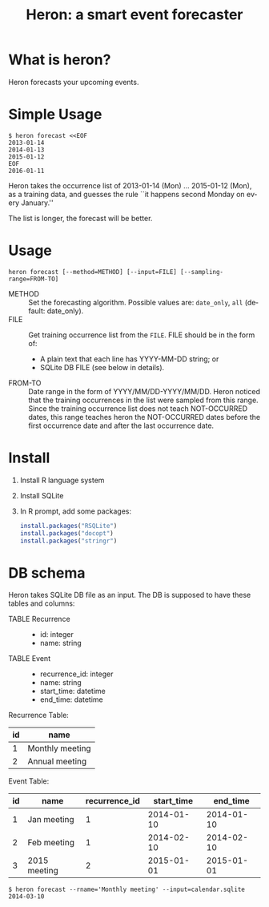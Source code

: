 #+TITLE: Heron: a smart event forecaster
#+AUTHOR:
#+EMAIL:
#+DATE:
#+OPTIONS: H:3 num:2 toc:nil
#+OPTIONS: ^:nil @:t \n:nil ::t |:t f:t TeX:t
#+OPTIONS: skip:nil
#+OPTIONS: author:t
#+OPTIONS: email:nil
#+OPTIONS: creator:nil
#+OPTIONS: timestamp:nil
#+OPTIONS: timestamps:nil
#+OPTIONS: d:nil
#+OPTIONS: tags:t
#+LANGUAGE: en
#+LATEX_CLASS: article
#+LATEX_CLASS_OPTIONS: [a4,dvipdfmx]
# #+LATEX_HEADER: \usepackage{plain-article}
# #+LATEX_HEADER: \renewcommand\maketitle{}
# #+LATEX_HEADER: \pagestyle{empty}
# #+LaTeX: \thispagestyle{empty}

* What is heron?
  Heron forecasts your upcoming events.

* Simple Usage

  #+BEGIN_SRC shell-script
  $ heron forecast <<EOF
  2013-01-14
  2014-01-13
  2015-01-12
  EOF
  2016-01-11
  #+END_SRC

  Heron takes the occurrence list of 2013-01-14 (Mon) ... 2015-01-12 (Mon),
  as a training data, and guesses the rule ``it happens second Monday on every January.''

  The list is longer, the forecast will be better.

* Usage
  #+BEGIN_SRC shell-script
  heron forecast [--method=METHOD] [--input=FILE] [--sampling-range=FROM-TO]
  #+END_SRC

  + METHOD :: Set the forecasting algorithm. Possible values are: =date_only=, =all= (default: date_only).
  + FILE   :: Get training occurrence list from the =FILE=.
              FILE should be in the form of:
              + A plain text that each line has YYYY-MM-DD string; or
              + SQLite DB FILE (see below in details).
  + FROM-TO :: Date range in the form of YYYY/MM/DD-YYYY/MM/DD.
               Heron noticed that the training occurrences in the list were sampled from this range.
               Since the training occurrence list does not teach NOT-OCCURRED dates, this range teaches
               heron the NOT-OCCURRED dates before the first occurrence date and after the last occurrence date.

* Install

  1) Install R language system
  2) Install SQLite
  3) In R prompt, add some packages:
     #+BEGIN_SRC R
       install.packages("RSQLite")
       install.packages("docopt")
       install.packages("stringr")
     #+END_SRC

* DB schema

  Heron takes SQLite DB file as an input.
  The DB is supposed to have these tables and columns:

  + TABLE Recurrence ::
    + id: integer
    + name: string
  + TABLE Event ::
    + recurrence_id: integer
    + name: string
    + start_time: datetime
    + end_time: datetime

  Recurrence Table:
  | id | name            |
  |----+-----------------|
  |  1 | Monthly meeting |
  |  2 | Annual meeting  |

  Event Table:
  | id | name         | recurrence_id | start_time |   end_time |
  |----+--------------+---------------+------------+------------|
  |  1 | Jan meeting  |             1 | 2014-01-10 | 2014-01-10 |
  |  2 | Feb meeting  |             1 | 2014-02-10 | 2014-02-10 |
  |  3 | 2015 meeting |             2 | 2015-01-01 | 2015-01-01 |

  #+BEGIN_SRC shell-script
  $ heron forecast --rname='Monthly meeting' --input=calendar.sqlite
  2014-03-10
  #+END_SRC
